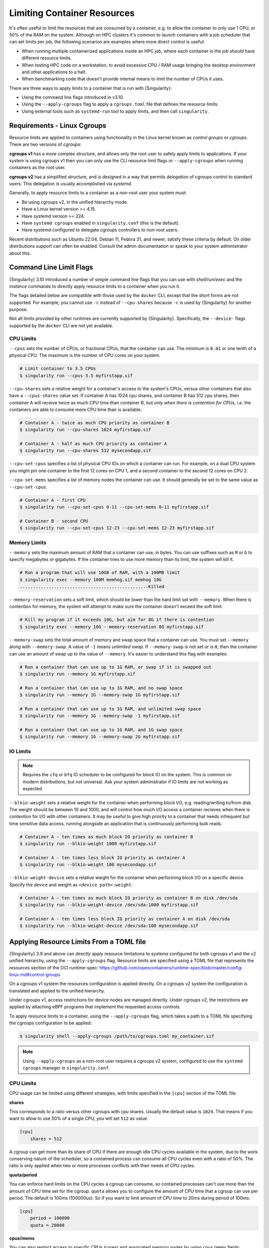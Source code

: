 .. _cgroups:

##############################
 Limiting Container Resources
##############################

It's often useful to limit the resources that are consumed by a container, e.g.
to allow the container to only use 1 CPU, or 50% of the RAM on the system.
Although on HPC clusters it's common to launch containers with a job scheduler
that can set limits per job, the following scenarios are examples where more
direct control is useful:

* When running multiple containerized applications inside an HPC job, where each
  container in the job should have different resource limits.

* When testing HPC code on a workstation, to avoid excessive CPU / RAM usage
  bringing the desktop environment and other applications to a halt.

* When benchmarking code that doesn't provide internal means to limit the number
  of CPUs it uses.

There are three ways to apply limits to a container that is run with
{Singularity}:

* Using the command line flags introduced in v3.10.
 
* Using the ``--apply-cgroups`` flag to apply a ``cgroups.toml`` file that
  defines the resource limits.

* Using external tools such as ``systemd-run`` tool to apply limits, and then
  call ``singularity``.

******************************
 Requirements - Linux Cgroups
******************************

Resource limits are applied to containers using functionality in the Linux
kernel known as *control groups* or *cgroups*. There are two versions of
*cgroups*:

**cgroups v1** has a more complex structure, and allows only the root user to
safely apply limits to applications. If your system is using cgroups v1 then you
can only use the CLI resource limit flags or ``--apply-cgroups`` when running
containers as the root user.

**cgroups v2** has a simplified structure, and is designed in a way that permits
*delegation* of cgroups control to standard users. This delegation is usually
accomplished via `systemd`.

Generally, to apply resource limits to a container as a non-root user your
system must:

* Be using cgroups v2, in the unified hierarchy mode.
* Have a Linux kernel version >= 4.15.
* Have systemd version >= 224.
* Have ``systemd cgroups`` enabled in ``singularity.conf`` (this is the default).
* Have systemd configured to delegate cgroups controllers to non-root users.

Recent distributions such as Ubuntu 22.04, Debian 11, Fedora 31, and newer,
satisfy these criteria by default. On older distributions support can often be
enabled. Consult the admin documentation or speak to your system administrator
about this.

***************************
 Command Line Limit Flags
***************************

{Singularity} 3.10 introduced a number of simple command line flags that you can
use with `shell/run/exec` and the `instance` commands to directly apply resource
limits to a container when you run it.

The flags detailed below are compatible with those used by the ``docker`` CLI,
except that the short forms are not supported. For example, you cannot use
``-c`` instead of ``--cpu-shares`` because ``-c`` is used by {Singularity} for
another purpose.

Not all limits provided by other runtimes are currently supported by
{Singularity}. Specifically, the ``--device-`` flags supported by the ``docker``
CLI are not yet available.

CPU Limits
==========

``--cpus`` sets the number of CPUs, or fractional CPUs, that the container can
use.  The minimum is ``0.01`` or one tenth of a physical CPU. The maximum is the
number of CPU cores on your system.

.. code::
   
   # Limit container to 3.5 CPUs
   $ singularity run --cpus 3.5 myfirstapp.sif

``--cpu-shares`` sets a relative weight for a container's access to the system's
CPUs, versus other containers that also have a ``--cpus-shares`` value set. If
container A has 1024 cpu shares, and container B has 512 cpu shares, then
container A will receive twice as much CPU time than container B, but *only when
there is contention for CPUs*, i.e. the containers are able to consume more CPU
time than is available.

.. code::
   
   # Container A - twice as much CPU priority as container B
   $ singularity run --cpu-shares 1024 myfirstapp.sif

   # Container A - half as much CPU priority as container A
   $ singularity run --cpu-shares 512 mysecondapp.sif

``--cpu-set-cpus`` specifies a list of physical CPU IDs on which a container can
run. For example, on a dual CPU system you might pin one container to the first
12 cores on CPU 1, and a second container to the second 12 cores on CPU 2.

``--cpu-set-mems`` specifies a list of memory nodes the container can use. It
should generally be set to the same value as ``--cpu-set-cpus``.

.. code::
   
   # Container A - first CPU
   $ singularity run --cpu-set-cpus 0-11 --cpu-set-mems 0-11 myfirstapp.sif

   # Container B - second CPU
   $ singularity run --cpu-set-cpus 12-23 --cpu-set-mems 12-23 myfirstapp.sif

Memory Limits
=============

``--memory`` sets the maximum amount of RAM that a container can use, in bytes.
You can use suffixes such as ``M`` or ``G`` to specify megabytes or gigabytes.
If the container tries to use more memory than its limit, the system will kill
it.

.. code:: 

   # Run a program that will use 10GB of RAM, with a 100MB limit
   $ singularity exec --memory 100M memhog.sif memhog 10G
   .................................................Killed

``--memory-reservation`` sets a soft limit, which should be lower than the hard
limit set with ``--memory``. When there is contention for memory, the system
will attempt to make sure the container doesn't exceed the soft limit.

.. code:: 

   # Kill my program if it exceeds 10G, but aim for 8G if there is contention
   $ singularity exec --memory 10G --memory-reservation 8G myfirstapp.sif

``--memory-swap`` sets the total amount of memory and swap space that a
container can use. You must set ``--memory`` along with ``--memory-swap``. A
value of ``-1`` means *unlimited swap*. If ``--memory-swap`` is not set or is
``0``, then the container can use an amount of swap up to the value of
``--memory``. It's easier to understand this flag with examples:

.. code::

   # Run a container that can use up to 1G RAM, or swap if it is swapped out
   $ singularity run --memory 1G myfirstapp.sif

   # Run a container that can use up to 1G RAM, and no swap space
   $ singularity run --memory 1G --memory-swap 1G myfirstapp.sif

   # Run a container that can use up to 1G RAM, and unlimited swap space
   $ singularity run --memory 1G --memory-swap -1 myfirstapp.sif

   # Run a container that can use up to 1G RAM, and 1G swap space
   $ singularity run --memory 1G --memory-swap 2G myfirstapp.sif


IO Limits
=========

.. note:: 

   Requires the ``cfq`` or ``bfq`` IO scheduler to be configured for block IO on
   the system. This is common on modern distributions, but not universal. Ask
   your system administrator if IO limits are not working as expected.

``--blkio-weight`` sets a relative weight for the container when performing
block I/O, e.g. reading/writing to/from disk. The weight should be between 10
and 1000, and will control how much I/O access a container recieves when there
is contention for I/O with other containers. It may be useful to give high
priority to a container that needs infrequent but time sensitive data access,
running alongside an application that is continuously performing bulk reads.

.. code:: 

   # Container A - ten times as much block IO priority as container B
   $ singularity run --blkio-weight 1000 myfirstapp.sif

   # Container A - ten times less block IO priority as container A
   $ singularity run --blkio-weight 100 mysecondapp.sif

``--blkio-weight-device`` sets a relative weight for the container when performing
block I/O on a specific device. Specify the device and weight as ``<device path>:weight``:

.. code:: 

   # Container A - ten times as much block IO priority as container B on disk /dev/sda
   $ singularity run --blkio-weight-device /dev/sda:1000 myfirstapp.sif

   # Container A - ten times less block IO priority as container A on disk /dev/sda
   $ singularity run --blkio-weight-device /dev/sda:100 mysecondapp.sif

********************************************
 Applying Resource Limits From a TOML file
********************************************

{Singularity} 3.9 and above can directly apply resource limitations to systems
configured for both cgroups v1 and the v2 unified hierarchy, using the
``--apply-cgroups`` flag. Resource limits are specified using a TOML file that
represents the `resources` section of the OCI runtime-spec:
https://github.com/opencontainers/runtime-spec/blob/master/config-linux.md#control-groups

On a cgroups v1 system the resources configuration is applied directly.
On a cgroups v2 system the configuration is translated and applied to
the unified hierarchy.

Under cgroups v1, access restrictions for device nodes are managed
directly. Under cgroups v2, the restrictions are applied by attaching
eBPF programs that implement the requested access controls.

To apply resource limits to a container, using the ``--apply-cgroups``
flag, which takes a path to a TOML file specifying the cgroups
configuration to be applied:

.. code::

   $ singularity shell --apply-cgroups /path/to/cgroups.toml my_container.sif

.. note:: 

   Using ``--apply-cgroups`` as a non-root user requires a cgroups v2 system,
   configured to use the ``systemd cgroups`` manager in ``singularity.conf``.

CPU Limits
==========

CPU usage can be limited using different strategies, with limits
specified in the ``[cpu]`` section of the TOML file.

**shares**

This corresponds to a ratio versus other cgroups with cpu shares.
Usually the default value is ``1024``. That means if you want to allow
to use 50% of a single CPU, you will set ``512`` as value.

.. code::

   [cpu]
       shares = 512

A cgroup can get more than its share of CPU if there are enough idle CPU
cycles available in the system, due to the work conserving nature of the
scheduler, so a contained process can consume all CPU cycles even with a
ratio of 50%. The ratio is only applied when two or more processes
conflicts with their needs of CPU cycles.

**quota/period**

You can enforce hard limits on the CPU cycles a cgroup can consume, so
contained processes can't use more than the amount of CPU time set for
the cgroup. ``quota`` allows you to configure the amount of CPU time
that a cgroup can use per period. The default is 100ms (100000us). So if
you want to limit amount of CPU time to 20ms during period of 100ms:

.. code::

   [cpu]
       period = 100000
       quota = 20000

**cpus/mems**

You can also restrict access to specific CPUs (cores) and associated
memory nodes by using ``cpus/mems`` fields:

.. code::

   [cpu]
       cpus = "0-1"
       mems = "0-1"

Where the container has limited access to CPU 0 and CPU 1.

.. note::

   It's important to set identical values for both ``cpus`` and
   ``mems``.

Memory Limits
=============

To limit the amount of memory that your container uses to 500MB
(524288000 bytes), set a ``limit`` value inside the ``[memory]`` section
of your cgroups TOML file:

.. code::

   [memory]
       limit = 524288000

Start your container, applying the toml file, e.g.:

.. code::

   $ singularity run --apply-cgroups path/to/cgroups.toml library://alpine

After that, you can verify that the container is only using 500MB of
memory. This example assumes that there is only one running container.
If you are running multiple containers you will find multiple cgroups
trees under the ``singularity`` directory.

.. code::

   # cgroups v1
   $ cat /sys/fs/cgroup/memory/singularity/*/memory.limit_in_bytes
     524288000

   # cgroups v2 - note translation of memory.limit_in_bytes -> memory.max
   $ cat /sys/fs/cgroup/singularity/*/memory.max
   524288000

IO Limits
=========

To control block device I/O, applying limits to competing container, use
the ``[blockIO]`` section of the TOML file:

.. code::

   [blockIO]
       weight = 1000
       leafWeight = 1000

``weight`` and ``leafWeight`` accept values between ``10`` and ``1000``.

``weight`` is the default weight of the group on all the devices until
and unless overridden by a per device rule.

``leafWeight`` relates to weight for the purpose of deciding how heavily
to weigh tasks in the given cgroup while competing with the cgroup's
child cgroups.

To apply limits to specific block devices, you must set configuration
for specific device major/minor numbers. For example, to override
``weight/leafWeight`` for ``/dev/loop0`` and ``/dev/loop1`` block
devices, set limits for device major 7, minor 0 and 1:

.. code::

   [blockIO]
       [[blockIO.weightDevice]]
           major = 7
           minor = 0
           weight = 100
           leafWeight = 50
       [[blockIO.weightDevice]]
           major = 7
           minor = 1
           weight = 100
           leafWeight = 50

You can also limit the IO read/write rate to a specific absolute value,
e.g. 16MB per second for the ``/dev/loop0`` block device. The ``rate``
is specified in bytes per second.

.. code::

   [blockIO]
       [[blockIO.throttleReadBpsDevice]]
           major = 7
           minor = 0
           rate = 16777216
       [[blockIO.throttleWriteBpsDevice]]
           major = 7
           minor = 0
           rate = 16777216

Device Limits
=============

.. note:: 

   Device limits can only be applied when running as the root user, and will be
   ignored as a non-root user.

You can limit read (``r``), write (``w``), or creation (``c``) of
devices by a container. Like applying I/O limits to devices, you must
use device node major and minor numbers to create rules for specific
devices or classes of device.

In this example, a container is configured to only be able to read from
or write to ``/dev/null``:

.. code::

   [[devices]]
       access = "rwm"
       allow = false
   [[devices]]
       access = "rw"
       allow = true
       major = 1
       minor = 3
       type = "c"

Other limits
============

{Singularity} can apply all resource limits that are valid in the OCI
runtime-spec ``resources`` section. If you use cgroups v1 limits on a cgroups v2
system they will be translated at runtime. You may also specify native cgroups
v2 limits under the ``unified`` key.

See
https://github.com/opencontainers/runtime-spec/blob/master/config-linux.md#control-groups
for information about the available limits. Note that {Singularity} uses
TOML format for the configuration file, rather than JSON.

**********************************************
 Applying Resource Limits With External Tools
**********************************************

Because {Singularity} starts a container as a simple process, rather
than using a daemon, you can limit resource usage by running the
``singularity`` command inside an existing cgroup. This is convenient
where, for example, a job scheduler uses cgroups to control job limits.
By running ``singularity`` inside your batch script, your container will
respect the limits set by the scheduler on the job's cgroup.

systemd-run
===========

As well as schedulers you can use tools such as ``systemd-run`` to
create a cgroup, and run {Singularity} inside of it. This is convenient
on modern cgroups v2 systems, where the creation of cgroups can be
delegated to users through systemd. Without this delegation ``root``
privileges are required to create a cgroup.

For example, assuming your system is configured correctly for
unprivileged cgroup creation via systemd, you can limit the number of
CPUs a container run is allowed to use:

.. code::

   $ systemd-run --user --scope -p AllowedCPUs=1,2 -- singularity run mycontainer.sif

-  ``--user`` instructs systemd that we want to run as our own user
   account.

-  ``--scope`` will run our command in an interactive scope that
   inherits from our environment. By default the command would run as a
   service, in the background.

-  ``-p AllowedCPUs=1,2`` sets a property on our scope, so that in this
   case systemd will then setup a cgroup limiting our command to using
   CPU 1 and 2 only.

-  The double hyphen ``--`` separates options for ``systemd-run`` from
   the actual command we wish to execute. This is important so that
   ``systemd-run`` doesn't capture any flags we might need to pass to
   ``singularity``.

You can read more about how systemd can control resources uses at the
link below, which details the properties you can set using
``systemd-run``.

https://www.freedesktop.org/software/systemd/man/systemd.resource-control.html